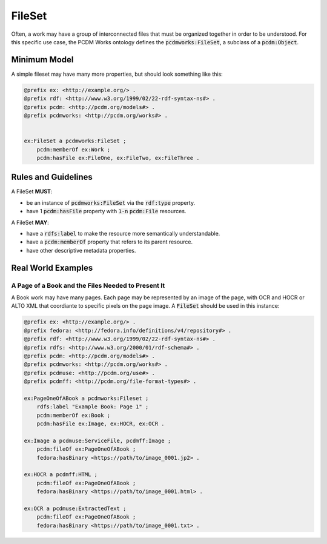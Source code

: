 =======
FileSet
=======

Often, a work may have a group of interconnected files that must be organized together in order to be understood.
For this specific use case, the PCDM Works ontology defines the :code:`pcdmworks:FileSet`, a subclass of a :code:`pcdm:Object`.

-------------
Minimum Model
-------------

A simple fileset may have many more properties, but should look something like this:

.. code-block:: turtle

    @prefix ex: <http://example.org/> .
    @prefix rdf: <http://www.w3.org/1999/02/22-rdf-syntax-ns#> .
    @prefix pcdm: <http://pcdm.org/models#> .
    @prefix pcdmworks: <http://pcdm.org/works#> .


    ex:FileSet a pcdmworks:FileSet ;
        pcdm:memberOf ex:Work ;
        pcdm:hasFile ex:FileOne, ex:FileTwo, ex:FileThree .

--------------------
Rules and Guidelines
--------------------

A FileSet **MUST**:

* be an instance of :code:`pcdmworks:FileSet` via the :code:`rdf:type` property.
* have 1 :code:`pcdm:hasFile` property with :code:`1-n` :code:`pcdm:File` resources.

A FileSet **MAY**:

* have a :code:`rdfs:label` to make the resource more semantically understandable.
* have a :code:`pcdm:memberOf` property that refers to its parent resource.
* have other descriptive metadata properties.

-------------------
Real World Examples
-------------------

A Page of a Book and the Files Needed to Present It
===================================================

A Book work may have many pages.  Each page may be represented by an image of the page, with OCR and HOCR or ALTO XML
that coordiante to specific pixels on the page image.  A :code:`FileSet` should be used in this instance:

.. code-block:: turtle

    @prefix ex: <http://example.org/> .
    @prefix fedora: <http://fedora.info/definitions/v4/repository#> .
    @prefix rdf: <http://www.w3.org/1999/02/22-rdf-syntax-ns#> .
    @prefix rdfs: <http://www.w3.org/2000/01/rdf-schema#> .
    @prefix pcdm: <http://pcdm.org/models#> .
    @prefix pcdmworks: <http://pcdm.org/works#> .
    @prefix pcdmuse: <http://pcdm.org/use#> .
    @prefix pcdmff: <http://pcdm.org/file-format-types#> .

    ex:PageOneOfABook a pcdmworks:Fileset ;
        rdfs:label "Example Book: Page 1" ;
        pcdm:memberOf ex:Book ;
        pcdm:hasFile ex:Image, ex:HOCR, ex:OCR .

    ex:Image a pcdmuse:ServiceFile, pcdmff:Image ;
        pcdm:fileOf ex:PageOneOfABook ;
        fedora:hasBinary <https://path/to/image_0001.jp2> .

    ex:HOCR a pcdmff:HTML ;
        pcdm:fileOf ex:PageOneOfABook ;
        fedora:hasBinary <https://path/to/image_0001.html> .

    ex:OCR a pcdmuse:ExtractedText ;
        pcdm:fileOf ex:PageOneOfABook ;
        fedora:hasBinary <https://path/to/image_0001.txt> .